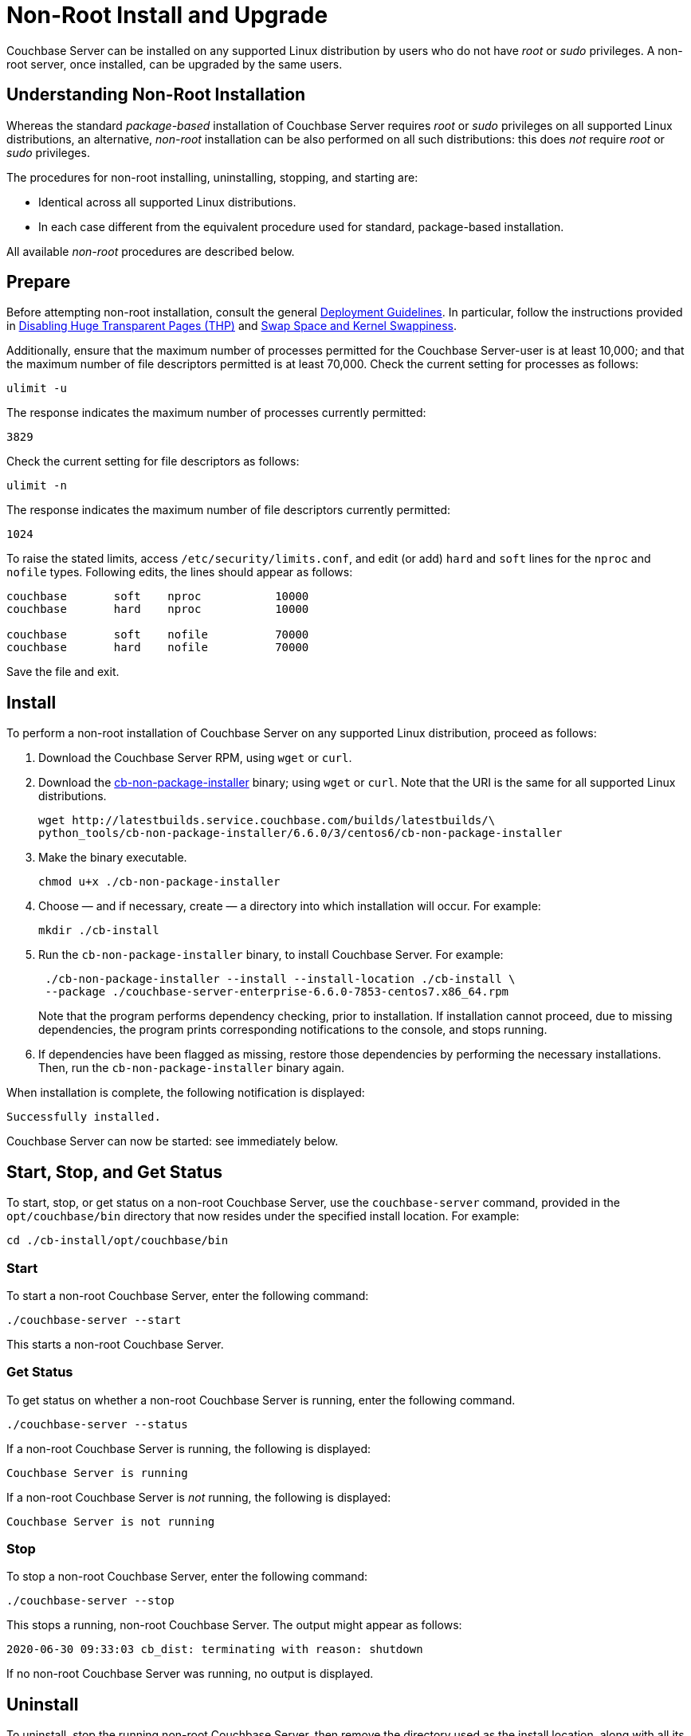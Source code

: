 = Non-Root Install and Upgrade

[#abstract]
Couchbase Server can be installed on any supported Linux distribution by users who do not have _root_ or _sudo_ privileges.
A non-root server, once installed, can be upgraded by the same users.

[#understanding-non-root-installation]
== Understanding Non-Root Installation

Whereas the standard _package-based_ installation of Couchbase Server requires _root_ or _sudo_ privileges on all supported Linux distributions, an alternative, _non-root_ installation can be also performed on all such distributions: this does _not_ require _root_ or _sudo_ privileges.

The procedures for non-root installing, uninstalling, stopping, and starting are:

* Identical across all supported Linux distributions.

* In each case different from the equivalent procedure used for standard, package-based installation.

All available _non-root_ procedures are described below.

[#prepare]
== Prepare

Before attempting non-root installation, consult the general xref:install:install-production-deployment.adoc[Deployment Guidelines].
In particular, follow the instructions provided in xref:install:thp-disable.adoc[Disabling Huge Transparent Pages (THP)] and xref:install:install-swap-space.adoc[Swap Space and Kernel Swappiness].

Additionally, ensure that the maximum number of processes permitted for the Couchbase Server-user is at least 10,000; and that the maximum number of file descriptors permitted is at least 70,000.
Check the current setting for processes as follows:

----
ulimit -u
----

The response indicates the maximum number of processes currently permitted:

----
3829
----

Check the current setting for file descriptors as follows:

----
ulimit -n
----

The response indicates the maximum number of file descriptors currently permitted:

----
1024
----

To raise the stated limits, access `/etc/security/limits.conf`, and edit (or add) `hard` and `soft` lines for the `nproc` and `nofile` types.
Following edits, the lines should appear as follows:

----
couchbase       soft    nproc           10000
couchbase       hard    nproc           10000

couchbase       soft    nofile          70000
couchbase       hard    nofile          70000
----

Save the file and exit.

[#perform-non-root-installation]
== Install

To perform a non-root installation of Couchbase Server on any supported Linux distribution, proceed as follows:

. Download the Couchbase Server RPM, using `wget` or `curl`.

. Download the http://latestbuilds.service.couchbase.com/builds/latestbuilds/python_tools/cb-non-package-installer[cb-non-package-installer^] binary; using `wget` or `curl`.
Note that the URI is the same for all supported Linux distributions.
+
----
wget http://latestbuilds.service.couchbase.com/builds/latestbuilds/\
python_tools/cb-non-package-installer/6.6.0/3/centos6/cb-non-package-installer
----

. Make the binary executable.
+
----
chmod u+x ./cb-non-package-installer
----

. Choose &#8212; and if necessary, create &#8212; a directory into which installation will occur.
For example:
+
----
mkdir ./cb-install
----

. Run the `cb-non-package-installer` binary, to install Couchbase Server.
For example:
+
----
 ./cb-non-package-installer --install --install-location ./cb-install \
 --package ./couchbase-server-enterprise-6.6.0-7853-centos7.x86_64.rpm
----
+
Note that the program performs dependency checking, prior to installation.
If installation cannot proceed, due to missing dependencies, the program prints corresponding notifications to the console, and stops running.

. If dependencies have been flagged as missing, restore those dependencies by performing the necessary installations.
Then, run the `cb-non-package-installer` binary again.

When installation is complete, the following notification is displayed:

----
Successfully installed.
----

Couchbase Server can now be started: see immediately below.

[#start-stop-and-get-status]
== Start, Stop, and Get Status

To start, stop, or get status on a non-root Couchbase Server, use the `couchbase-server` command, provided in the `opt/couchbase/bin` directory that now resides under the specified install location.
For example:

----
cd ./cb-install/opt/couchbase/bin
----

[#start-non-root-couchbase-server]
=== Start

To start a non-root Couchbase Server, enter the following command:

----
./couchbase-server --start
----

This starts a non-root Couchbase Server.

[#get-status-on-non-root-couchbase-server]
=== Get Status

To get status on whether a non-root Couchbase Server is running, enter the following command.

----
./couchbase-server --status
----

If a non-root Couchbase Server is running, the following is displayed:

----
Couchbase Server is running
----

If a non-root Couchbase Server is _not_ running, the following is displayed:

----
Couchbase Server is not running
----

[#stop-non-root-couchbase-server]
=== Stop

To stop a non-root Couchbase Server, enter the following command:

----
./couchbase-server --stop
----

This stops a running, non-root Couchbase Server.
The output might appear as follows:

----
2020-06-30 09:33:03 cb_dist: terminating with reason: shutdown
----

If no non-root Couchbase Server was running, no output is displayed.

[#uninstall-non-root-couchbase-server]
== Uninstall

To uninstall, stop the running non-root Couchbase Server, then remove the directory used as the install location, along with all its contents.
For example:

----
./cb-install/opt/couchbase/bin/couchbase-server --stop
cd ../../../..
rm -rf ./cb-install
----

[#perform-non-root-upgrade]
== Upgrade

To upgrade an existing non-root Couchbase Server,

. Ensure that the previous version of Couchbase Server is still installed, and has been _configured_ (since the upgrade process will make use of the post-configuration install location and directory contents).

. Stop the server, if it is still running.

. Use the `cb-non-package-installer` binary again, this time specifying the `--upgrade` flag, instead of the `--install` flag, and specifying the new package to be used for upgrade.
For example:
+
----
./cb-non-root-install --upgrade --install-location ./cb-install \
--package ./couchbase-server-enterprise-6.6.0-7854-centos7.x86_64.rpm
----

During upgrade, the following message may appear:

----
Running cbupgrade this could take some time
----
When upgrade has completed, the following notification is displayed:

----
Upgrade has completed successfully
----
